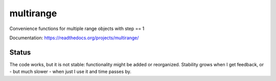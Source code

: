 multirange
==========

Convenience functions for multiple range objects with step == 1

Documentation: https://readthedocs.org/projects/multirange/

Status
------

The code works, but it is not stable: functionality might be added
or reorganized. Stability grows when I get feedback, or - but much
slower - when just I use it and time passes by.
